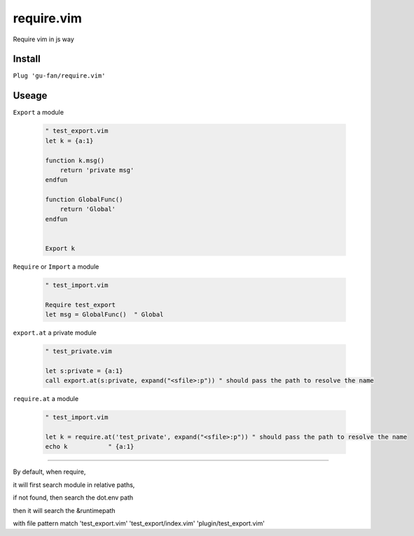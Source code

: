 require.vim
===========

Require vim in js way

Install
-------


``Plug 'gu-fan/require.vim'``


Useage
------


``Export`` a module 

 .. code:: vim   
     
     " test_export.vim
     let k = {a:1}

     function k.msg()
         return 'private msg'
     endfun

     function GlobalFunc()
         return 'Global'
     endfun


     Export k


``Require`` or ``Import`` a module

 .. code:: vim   
     
     " test_import.vim
 
     Require test_export
     let msg = GlobalFunc()  " Global

``export.at`` a private module

 .. code:: vim   
     
     " test_private.vim
 
     let s:private = {a:1}
     call export.at(s:private, expand("<sfile>:p")) " should pass the path to resolve the name

``require.at`` a module

 .. code:: vim   
     
     " test_import.vim
 
     let k = require.at('test_private', expand("<sfile>:p")) " should pass the path to resolve the name
     echo k           " {a:1}



----

By default, when require, 

it will first search module in relative paths,

if not found, then search the dot.env path

then it will search the &runtimepath

with file pattern match 'test_export.vim' 'test_export/index.vim' 'plugin/test_export.vim'
